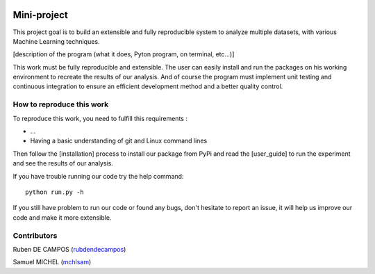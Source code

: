 
.. image:: https://github.com/rubendecampos/mini-project/actions/workflows/ci.yml/badge.svg?
    :target: https://github.com/rubendecampos/mini-project/actions/workflows/ci.yml
.. image:: https://coveralls.io/repos/github/rubendecampos/mini-project/badge.svg?
   :target: https://coveralls.io/github/rubendecampos/mini-project
.. image:: https://img.shields.io/pypi/dm/numpy
    :target: https://pypi.org/project/numpy
.. image:: https://img.shields.io/pypi/v/numpy
    :target: https://pypi.org/project/numpy
.. image:: https://img.shields.io/badge/docs-latest-blue
   :target: https://idiap.github.io/mini-project/index.html
.. image:: https://img.shields.io/badge/report-issues-red
   :target: https://github.com/rubendecampos/mini-project/issues

==============
Mini-project
==============

This project goal is to build an extensible and fully reproducible system 
to analyze multiple datasets, with various Machine Learning techniques.

[description of the program (what it does, Pyton program, on terminal, etc...)]


This work must be fully reproducible and extensible. The user can easily 
install and run the packages on his working environment to recreate the results 
of our analysis. And of course the program must implement unit testing and 
continuous integration to ensure an efficient development method and a better 
quality control.

---------------------------
How to reproduce this work
---------------------------
To reproduce this work, you need to fulfill this requirements :

* ...
* Having a basic understanding of git and Linux command lines

Then follow the [installation] process to install our package from PyPi
and read the [user_guide] to run the experiment and see the results of
our analysis.

If you have trouble running our code try the help command::

    python run.py -h

If you still have problem to run our code or found any bugs, don't hesitate
to report an issue, it will help us improve our code and make it more extensible.


--------------
Contributors
--------------
Ruben DE CAMPOS (`rubdendecampos <https://github.com/rubendecampos>`_)

Samuel MICHEL (`mchlsam <(https://github.com/mchlsam)>`_)



